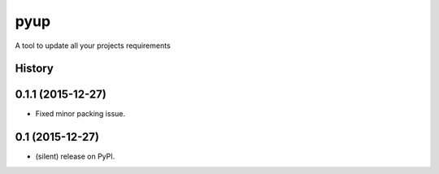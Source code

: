 ===============================
pyup
===============================

.. image:: https://img.shields.io/pypi/v/pyup.svg
        :target: https://pypi.python.org/pypi/pyupio

.. image:: https://img.shields.io/travis/pyupio/pyup.svg
        :target: https://travis-ci.org/pyupio/pyup

.. image:: https://readthedocs.org/projects/pyup/badge/?version=latest
        :target: https://readthedocs.org/projects/pyup/?badge=latest
        :alt: Documentation Status


.. image:: https://codecov.io/github/pyupio/pyup/coverage.svg?branch=master
        :target: https://codecov.io/github/pyupio/pyup?branch=master


A tool to update all your projects requirements




History
-------

0.1.1 (2015-12-27)
---------------------

* Fixed minor packing issue.

0.1 (2015-12-27)
---------------------

* (silent) release on PyPI.


